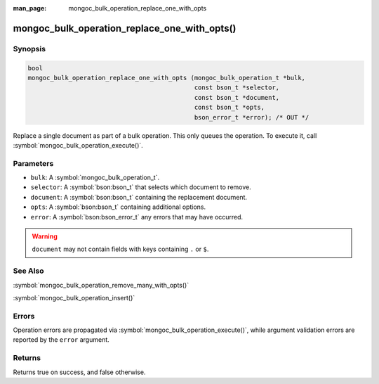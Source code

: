 :man_page: mongoc_bulk_operation_replace_one_with_opts

mongoc_bulk_operation_replace_one_with_opts()
=============================================

Synopsis
--------

.. code-block:: c

  bool
  mongoc_bulk_operation_replace_one_with_opts (mongoc_bulk_operation_t *bulk,
                                               const bson_t *selector,
                                               const bson_t *document,
                                               const bson_t *opts,
                                               bson_error_t *error); /* OUT */

Replace a single document as part of a bulk operation. This only queues the operation. To execute it, call :symbol:`mongoc_bulk_operation_execute()`.

Parameters
----------

* ``bulk``: A :symbol:`mongoc_bulk_operation_t`.
* ``selector``: A :symbol:`bson:bson_t` that selects which document to remove.
* ``document``: A :symbol:`bson:bson_t` containing the replacement document.
* ``opts``: A :symbol:`bson:bson_t` containing additional options.
* ``error``: A :symbol:`bson:bson_error_t` any errors that may have occurred.

.. warning::

  ``document`` may not contain fields with keys containing ``.`` or ``$``.

See Also
--------

:symbol:`mongoc_bulk_operation_remove_many_with_opts()`

:symbol:`mongoc_bulk_operation_insert()`

Errors
------

Operation errors are propagated via :symbol:`mongoc_bulk_operation_execute()`, while argument validation errors are reported by the ``error`` argument.

Returns
-------

Returns true on success, and false otherwise.

